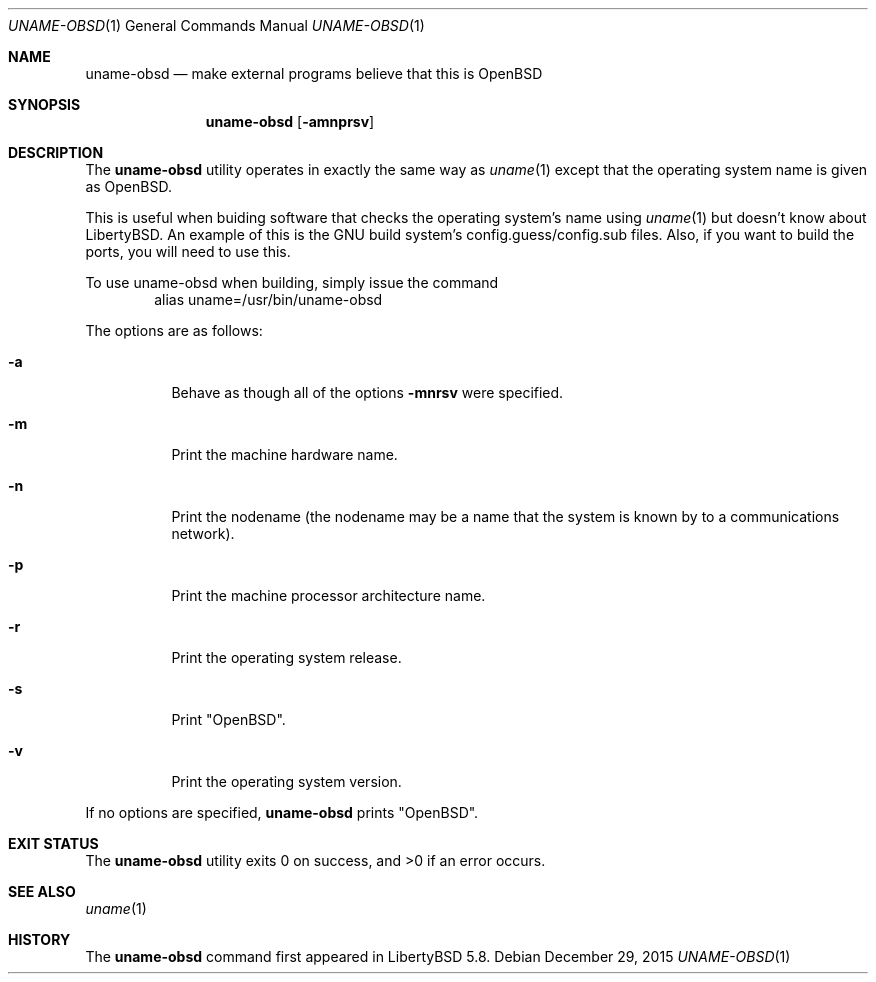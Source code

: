 .\"	$OpenBSD: uname.1,v 1.17 2011/10/21 14:48:02 ajacoutot Exp $
.\"
.\" Copyright (c) 1990 The Regents of the University of California.
.\" All rights reserved.
.\"
.\" Redistribution and use in source and binary forms, with or without
.\" modification, are permitted provided that the following conditions
.\" are met:
.\" 1. Redistributions of source code must retain the above copyright
.\"    notice, this list of conditions and the following disclaimer.
.\" 2. Redistributions in binary form must reproduce the above copyright
.\"    notice, this list of conditions and the following disclaimer in the
.\"    documentation and/or other materials provided with the distribution.
.\" 3. Neither the name of the University nor the names of its contributors
.\"    may be used to endorse or promote products derived from this software
.\"    without specific prior written permission.
.\"
.\" THIS SOFTWARE IS PROVIDED BY THE REGENTS AND CONTRIBUTORS ``AS IS'' AND
.\" ANY EXPRESS OR IMPLIED WARRANTIES, INCLUDING, BUT NOT LIMITED TO, THE
.\" IMPLIED WARRANTIES OF MERCHANTABILITY AND FITNESS FOR A PARTICULAR PURPOSE
.\" ARE DISCLAIMED.  IN NO EVENT SHALL THE REGENTS OR CONTRIBUTORS BE LIABLE
.\" FOR ANY DIRECT, INDIRECT, INCIDENTAL, SPECIAL, EXEMPLARY, OR CONSEQUENTIAL
.\" DAMAGES (INCLUDING, BUT NOT LIMITED TO, PROCUREMENT OF SUBSTITUTE GOODS
.\" OR SERVICES; LOSS OF USE, DATA, OR PROFITS; OR BUSINESS INTERRUPTION)
.\" HOWEVER CAUSED AND ON ANY THEORY OF LIABILITY, WHETHER IN CONTRACT, STRICT
.\" LIABILITY, OR TORT (INCLUDING NEGLIGENCE OR OTHERWISE) ARISING IN ANY WAY
.\" OUT OF THE USE OF THIS SOFTWARE, EVEN IF ADVISED OF THE POSSIBILITY OF
.\" SUCH DAMAGE.
.\"
.\"     from: @(#)du.1	6.13 (Berkeley) 6/20/91
.\"
.\" Modified on 29 December 2015 by Riley Baird. All modifications are
.\" hereby placed in the public domain. This applies worldwide. In case this
.\" is not legally possible, I grant any entity the right to use this work
.\" for any purpose, without any conditions, unless such conditions are
.\" required by law.

.Dd $Mdocdate: December 29 2015 $
.Dt UNAME-OBSD 1
.Os
.Sh NAME
.Nm uname-obsd
.Nd make external programs believe that this is OpenBSD
.Sh SYNOPSIS
.Nm uname-obsd
.Op Fl amnprsv
.Sh DESCRIPTION
The
.Nm uname-obsd
utility operates in exactly the same way as
.Xr uname 1
except that the operating system name is given as OpenBSD.
.Pp
This is useful when buiding software that checks the
operating system's name using
.Xr uname 1
but doesn't know about LibertyBSD. An example of this is
the GNU build system's config.guess/config.sub files. Also,
if you want to build the ports, you will need to use this.
.Pp
To use uname-obsd when building, simply issue the command
.D1 alias uname=/usr/bin/uname-obsd
.Pp
The options are as follows:
.Bl -tag -width Ds
.It Fl a
Behave as though all of the options
.Fl mnrsv
were specified.
.It Fl m
Print the machine hardware name.
.It Fl n
Print the nodename (the nodename may be a name
that the system is known by to a communications
network).
.It Fl p
Print the machine processor architecture name.
.It Fl r
Print the operating system release.
.It Fl s
Print "OpenBSD".
.It Fl v
Print the operating system version.
.El
.Pp
If no options are specified,
.Nm uname-obsd
prints "OpenBSD".
.Sh EXIT STATUS
.Ex -std uname-obsd
.Sh SEE ALSO
.Xr uname 1
.Sh HISTORY
The
.Nm
command first appeared in
LibertyBSD 5.8.
